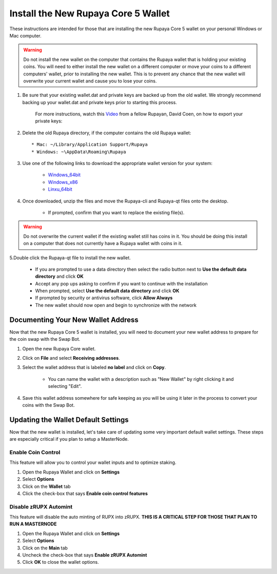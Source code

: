 .. _walletinstall:
.. _Video: https://www.youtube.com/watch?v=0TU044CYfl4/
.. _Windows_64bit: https://github.com/rupaya-project/rupx/releases/download/v5.0.25/rupayaqt-windows-64bit.zip
.. _Windows_x86: https://github.com/rupaya-project/rupx/releases/download/v5.0.25/rupayaqt-windows-32bit.zip
.. _Linxu_64bit: https://github.com/rupaya-project/rupx/releases/download/v5.0.25/rupayaqt-linux-64bit.tar.gz


====================================
Install the New Rupaya Core 5 Wallet
====================================

These instructions are intended for those that are installing the new Rupaya Core 5 wallet on your personal Windows or Mac computer.

.. warning:: Do not install the new wallet on the computer that contains the Rupaya wallet that is holding your existing coins.  You will need to either install the new wallet on a different computer or move your coins to a different computers' wallet, prior to installing the new wallet.  This is to prevent any chance that the new wallet will overwrite your current wallet and cause you to lose your coins.

1. Be sure that your existing wallet.dat and private keys are backed up from the old wallet.  We strongly recommend backing up your wallet.dat and private keys prior to starting this process.

	For more instructions, watch this Video_ from a fellow Rupayan, David Coen, on how to export your private keys:
	
2. Delete the old Rupaya directory, if the computer contains the old Rupaya wallet::

	* Mac: ~/Library/Application Support/Rupaya
	* Windows: ~\AppData\Roaming\Rupaya
	
3. Use one of the following links to download the appropriate wallet version for your system:

	* Windows_64bit_
	* Windows_x86_
	* Linxu_64bit_
	
4. Once downloaded, unzip the files and move the Rupaya-cli and Rupaya-qt files onto the desktop.  

	* If prompted, confirm that you want to replace the existing file(s).

.. warning:: Do not overwrite the current wallet if the existing wallet still has coins in it.  You should be doing this install on a computer that does not currently have a Rupaya wallet with coins in it.

5.Double click the Rupaya-qt file to install the new wallet.

	* If you are prompted to use a data directory then select the radio button next to **Use the default data directory** and click **OK**
	* Accept any pop ups asking to confirm if you want to continue with the installation
	* When prompted, select **Use the default data directory** and click **OK**
	* If prompted by security or antivirus software, click **Allow Always**
	* The new wallet should now open and begin to synchronize with the network

Documenting Your New Wallet Address
===================================

Now that the new Rupaya Core 5 wallet is installed, you will need to document your new wallet address to prepare for the coin swap with the Swap Bot.

1. Open the new Rupaya Core wallet.

2. Click on **File** and select **Receiving addresses**.

3. Select the wallet address that is labeled **no label** and click on **Copy**.

	* You can name the wallet with a description such as "New Wallet" by right clicking it and selecting "Edit".

4. Save this wallet address somewhere for safe keeping as you will be using it later in the process to convert your coins with the Swap Bot.  

	
Updating the Wallet Default Settings
====================================

Now that the new wallet is installed, let's take care of updating some very important default wallet settings.  These steps are especially critical if you plan to setup a MasterNode.

Enable Coin Control
^^^^^^^^^^^^^^^^^^^

This feature will allow you to control your wallet inputs and to optimize staking.

1. Open the Rupaya Wallet and click on **Settings**
2. Select **Options**
3. Click on the **Wallet** tab
4. Click the check-box that says **Enable coin control features**

Disable zRUPX Automint
^^^^^^^^^^^^^^^^^^^^^^

This feature will disable the auto minting of RUPX into zRUPX.  **THIS IS A CRITICAL STEP FOR THOSE THAT PLAN TO RUN A MASTERNODE**

1. Open the Rupaya Wallet and click on **Settings**
2. Select **Options**
3. Click on the **Main** tab
4. Uncheck the check-box that says **Enable zRUPX Automint**
5. Click **OK** to close the wallet options.
